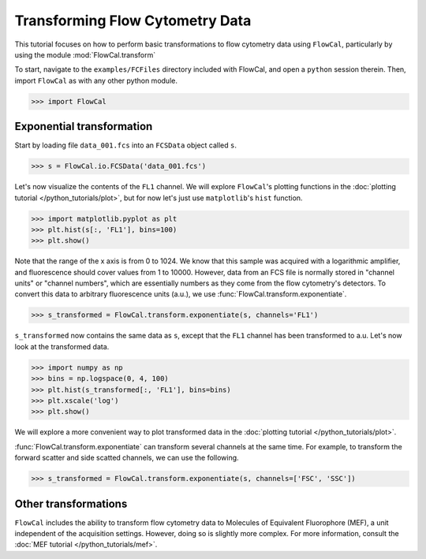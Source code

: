 Transforming Flow Cytometry Data
================================

This tutorial focuses on how to perform basic transformations to flow cytometry data using ``FlowCal``, particularly by using the module :mod:`FlowCal.transform`

To start, navigate to the ``examples/FCFiles`` directory included with FlowCal, and open a ``python`` session therein. Then, import ``FlowCal`` as with any other python module.

>>> import FlowCal

Exponential transformation
--------------------------

Start by loading file ``data_001.fcs`` into an ``FCSData`` object called ``s``.

>>> s = FlowCal.io.FCSData('data_001.fcs')

Let's now visualize the contents of the ``FL1`` channel. We will explore ``FlowCal``'s plotting functions in the :doc:`plotting tutorial </python_tutorials/plot>`, but for now let's just use ``matplotlib``'s ``hist`` function.

>>> import matplotlib.pyplot as plt
>>> plt.hist(s[:, 'FL1'], bins=100)
>>> plt.show()

.. image:: /_static/python_tutorial_transform_1.png

Note that the range of the x axis is from 0 to 1024. We know that this sample was acquired with a logarithmic amplifier, and fluorescence should cover values from 1 to 10000. However, data from an FCS file is normally stored in "channel units" or "channel numbers", which are essentially numbers as they come from the flow cytometry's detectors. To convert this data to arbitrary fluorescence units (a.u.), we use :func:`FlowCal.transform.exponentiate`.

>>> s_transformed = FlowCal.transform.exponentiate(s, channels='FL1')

``s_transformed`` now contains the same data as ``s``, except that the ``FL1`` channel has been transformed to a.u. Let's now look at the transformed data.

>>> import numpy as np
>>> bins = np.logspace(0, 4, 100)
>>> plt.hist(s_transformed[:, 'FL1'], bins=bins)
>>> plt.xscale('log')
>>> plt.show()

.. image:: /_static/python_tutorial_transform_2.png

We will explore a more convenient way to plot transformed data in the :doc:`plotting tutorial </python_tutorials/plot>`.

:func:`FlowCal.transform.exponentiate` can transform several channels at the same time. For example, to transform the forward scatter and side scatted channels, we can use the following.

>>> s_transformed = FlowCal.transform.exponentiate(s, channels=['FSC', 'SSC'])

Other transformations
---------------------

``FlowCal`` includes the ability to transform flow cytometry data to Molecules of Equivalent Fluorophore (MEF), a unit independent of the acquisition settings. However, doing so is slightly more complex. For more information, consult the :doc:`MEF tutorial </python_tutorials/mef>`.